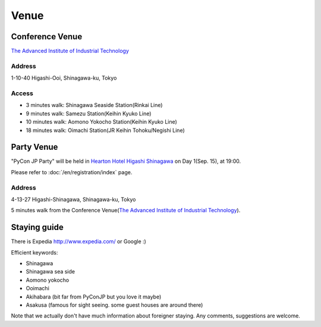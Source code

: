 =======
 Venue
=======

Conference Venue
================
`The Advanced Institute of Industrial Technology`_

.. _`The Advanced Institute of Industrial Technology`: http://aiit.ac.jp/english

.. raw:: html

   <iframe width="530" height="530" frameborder="0" scrolling="no" marginheight="0" marginwidth="0" src="http://maps.google.com/maps?f=q&amp;source=s_q&amp;hl=en&amp;q=advanced+institute+of+industrial+technology&amp;aq=&amp;sll=35.603544,139.756522&amp;sspn=0.035521,0.065961&amp;ie=UTF8&amp;t=m&amp;st=115664277548083516147&amp;rq=1&amp;ev=zi&amp;split=1&amp;hq=advanced+institute+of+industrial+technology&amp;hnear=&amp;ll=35.616489,139.749956&amp;spn=0.033492,0.054932&amp;z=14&amp;iwloc=A&amp;output=embed"></iframe><br /><small><a href="http://maps.google.com/maps?f=q&amp;source=embed&amp;hl=en&amp;q=advanced+institute+of+industrial+technology&amp;aq=&amp;sll=35.603544,139.756522&amp;sspn=0.035521,0.065961&amp;ie=UTF8&amp;t=m&amp;st=115664277548083516147&amp;rq=1&amp;ev=zi&amp;split=1&amp;hq=advanced+institute+of+industrial+technology&amp;hnear=&amp;ll=35.616489,139.749956&amp;spn=0.033492,0.054932&amp;z=14&amp;iwloc=A" style="color:#0000FF;text-align:left">View Larger Map</a></small>

Address
-------
1-10-40 Higashi-Ooi, Shinagawa-ku, Tokyo

Access
------
- 3 minutes walk: Shinagawa Seaside Station(Rinkai Line)
- 9 minutes walk: Samezu Station(Keihin Kyuko Line)
- 10 minutes walk: Aomono Yokocho Station(Keihin Kyuko Line)
- 18 minutes walk: Oimachi Station(JR Keihin Tohoku/Negishi Line)


Party Venue
===========
"PyCon JP Party" will be held in 
`Hearton Hotel Higashi Shinagawa <http://www.heartonhotel.com/hig/>`_
on Day 1(Sep. 15), at 19:00.

Please refer to :doc:`/en/registration/index` page.

.. raw:: html

   <iframe width="530" height="530" frameborder="0" scrolling="no" marginheight="0" marginwidth="0" src="https://maps.google.com/maps?f=q&amp;source=s_q&amp;hl=ja&amp;geocode=&amp;q=Higashi-Shinagawa,+Shinagawa-ku,+Tokyo(Hearton+Hotel+Higashi+Shinagawa)&amp;aq=&amp;sll=35.633147,139.720514&amp;sspn=0.179423,0.359802&amp;ie=UTF8&amp;hq=Higashi-Shinagawa,&amp;hnear=%E6%97%A5%E6%9C%AC,+%E6%9D%B1%E4%BA%AC%E9%83%BD%E5%93%81%E5%B7%9D%E5%8C%BA&amp;ll=35.610378,139.75037&amp;spn=0.022434,0.044975&amp;t=m&amp;z=14&amp;iwloc=A&amp;cid=9678328031359128291&amp;output=embed"></iframe><br /><small><a href="https://maps.google.com/maps?f=q&amp;source=embed&amp;hl=ja&amp;geocode=&amp;q=Higashi-Shinagawa,+Shinagawa-ku,+Tokyo(Hearton+Hotel+Higashi+Shinagawa)&amp;aq=&amp;sll=35.633147,139.720514&amp;sspn=0.179423,0.359802&amp;ie=UTF8&amp;hq=Higashi-Shinagawa,&amp;hnear=%E6%97%A5%E6%9C%AC,+%E6%9D%B1%E4%BA%AC%E9%83%BD%E5%93%81%E5%B7%9D%E5%8C%BA&amp;ll=35.610378,139.75037&amp;spn=0.022434,0.044975&amp;t=m&amp;z=14&amp;iwloc=A&amp;cid=9678328031359128291" style="color:#0000FF;text-align:left">View Larger Map</a></small>

Address
-------
4-13-27 Higashi-Shinagawa, Shinagawa-ku, Tokyo

5 minutes walk from the Conference Venue(`The Advanced Institute of Industrial Technology`_).

Staying guide
=============

There is Expedia http://www.expedia.com/ or Google :)

Efficient keywords:

- Shinagawa
- Shinagawa sea side
- Aomono yokocho
- Ooimachi
- Akihabara (bit far from PyConJP but you love it maybe)
- Asakusa (famous for sight seeing. some guest houses are around there)

Note that we actually don't have much information about foreigner staying.
Any comments, suggestions are welcome.
